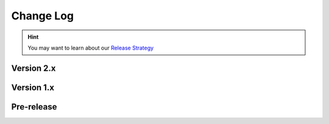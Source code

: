 .. This file is generated from sphinx-notes/cookiecutter.
   You need to consider modifying the TEMPLATE or modifying THIS FILE.

==========
Change Log
==========

.. hint:: You may want to learn about our `Release Strategy`__

   __ https://sphinx.silverrainz.me/release.html

.. Example:

   1.0
   ===

   .. version:: _
      :date: yyyy-mm-dd

   Change log here.

Version 2.x
-----------

.. version:: 2.4

   - feat: Support multiple MIDI outputs (:pull:`45`)
   - Add confval :confval:`lilypond_include_paths` for appending search paths for including LilyPond files (:pull:`46`)

.. version:: 2.3
   :date: 2025-09-01

   - Use jianpu-ly pypi version (:pull:`39`)
   - Add :example:`Jianpu (Change Chords into Roman Numerals)`

.. version:: 2.2
   :date: 2024-03-31

   - Fix broken PyPI package

.. version:: 2.1
   :date: 2024-03-23

   - Support :example:`Playable Inline Score` (:pull:`39`)
   - Update jianpu-ly submodule to v1.75
   - Document improvements

.. version:: 2.0.1
   :date: 2023-08-19

   - Compat with Sphinx 7.2's changes

.. version:: 2.0.0
   :date: 2023-08-18

   .. warning:: This release introduces some BREAKING changes.

   - **BREAKING** changes:

     - Drop ``:noheader``, ``:nofooter:`` options. User should modifying their Lilypond
       source to removing header and footer of scores, see `Custom titles headers and footers`__
       for more details (:issue:`35`)
     - Drop ``:noedge:`` option and introduce ``:nocrop:`` with opposite meaning compared to before.
       It is said that score is croppped (noedge) by default
       By the way, dependencies to Wand and ImageMagick are dropped (:issue:`31`)
     - Drop ``:audio:`` option and introduce ``:noaudio:`` with opposite meaning compared to before.
       Audio will be auto-generated when any `MIDI output`__ avaliable, and user set `:noaudio:`
       only when they don't need this behavior (:pull:`36`)

   - Enhanced Jianpu support (:issue:`30`)

     - Don't panic when Jianpu parsing failed
     - Can display multiple Jianpu scores, see also `jianpu-ly#35`__
     - Audio works fine now

   - Score image generataion is reproducible now (:issue:`10`)

   __ https://lilypond.org/doc/Documentation/notation/creating-titles-headers-and-footers
   __ https://lilypond.org/doc/Documentation/notation/the-midi-block
   __ https://github.com/ssb22/jianpu-ly/issues/35

Version 1.x
-----------

.. version:: 1.6.1
   :date: 2023-06-09

   - Support including score from abs path (:pull:`25`)

.. version:: 1.6.0
   :date: 2022-10-08

   - Fix resolution of SVG output (:pull:`18`)
   - Add basic Jianpu (Numbered Musical Notation) support (:issue:`17`)
   - Don't panic when running unsupported builders (:issue:`20`)

.. version:: 1.5
   :date: 2022-03-13

   - Add LaTeX builder suppport (:issue:`11`)

.. version:: 1.4
   :date: 2021-12-19

   - Note ly files as dependencies, so Sphinx will rebuild document when ly file changes
   - Won't crash when score file does not exist
   - Left a "system message" paragraphs when score build failed
   - Add support for MP3 audio format, FFmpeg_ is required

   .. _FFmpeg: https://ffmpeg.org/

.. version:: 1.3
   :date: 2021-11-07

   - Add ``controls`` flag for specifing the position of the control bar

.. version:: 1.2
   :date: 2021-09-17

   - Simplify argument passing between lilypond binding and sphinx extension
   - Add ``loop`` flag for directives
   - Add confval :confval:`lilypond_audio_volume`

.. version:: 1.1
   :date: 2021-09-12

   - Add confval :confval:`lilypond_png_resolution` for customizing score resolution in PNG format
   - Add confval :confval:`lilypond_inline_score_size` for customizing height of :ref:`inline score <lily-role>`
   - Stop using ``<figure>`` as container of block-level score, which is buggy on Safari

.. version:: 1.0
   :date: 2021-06-26

   - Rebuild env when configuration changed
   - Fix wrong license value

Pre-release
-----------

.. version:: 1.0a2
   :date: 2020-12-27

   - Support multiple pages documents
   - Imporve of lilypond outputs cache

.. version:: 1.0a1
   :date: 2020-12-26

   - Fix invalid insertion of ``\header``
   - Set default audio format to wav

.. version:: 1.0a0
   :date: 2020-12-06

   The alpha version is out, enjoy~
